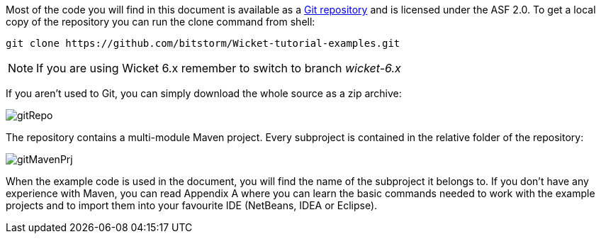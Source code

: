 
Most of the code you will find in this document is available as a 
https://github.com/bitstorm/Wicket-tutorial-examples[Git repository] and is licensed under the ASF 2.0. To get a local copy of the repository you can run the clone command from shell:

[source,java]
----
git clone https://github.com/bitstorm/Wicket-tutorial-examples.git
----

NOTE: If you are using Wicket 6.x remember to switch to branch _wicket-6.x_

If you aren't used to Git, you can simply download the whole source as a zip archive:

image::../img/gitRepo.png[]

The repository contains a multi-module Maven project. Every subproject is contained in the relative folder of the repository:

image::../img/gitMavenPrj.png[]

When the example code is used in the document, you will find the name of the subproject it belongs to. If you don't have any experience with Maven, you can read Appendix A where you can learn the basic commands needed to work with the example projects and to import them into your favourite IDE (NetBeans, IDEA or Eclipse).

